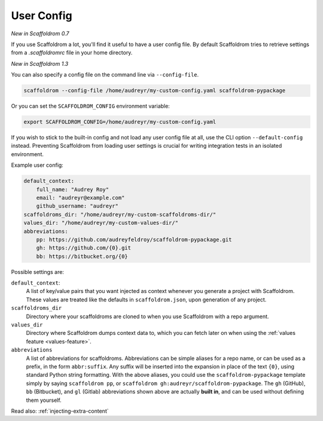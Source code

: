 .. _user-config:

User Config
===========

*New in Scaffoldrom 0.7*

If you use Scaffoldrom a lot, you'll find it useful to have a user config file.
By default Scaffoldrom tries to retrieve settings from a `.scaffoldromrc` file in your home directory.

*New in Scaffoldrom 1.3*

You can also specify a config file on the command line via ``--config-file``.

.. code-block:: bash

    scaffoldrom --config-file /home/audreyr/my-custom-config.yaml scaffoldrom-pypackage

Or you can set the ``SCAFFOLDROM_CONFIG`` environment variable:

.. code-block:: bash

    export SCAFFOLDROM_CONFIG=/home/audreyr/my-custom-config.yaml

If you wish to stick to the built-in config and not load any user config file at all, use the CLI option ``--default-config`` instead.
Preventing Scaffoldrom from loading user settings is crucial for writing integration tests in an isolated environment.

Example user config:

.. code-block:: yaml

    default_context:
        full_name: "Audrey Roy"
        email: "audreyr@example.com"
        github_username: "audreyr"
    scaffoldroms_dir: "/home/audreyr/my-custom-scaffoldroms-dir/"
    values_dir: "/home/audreyr/my-custom-values-dir/"
    abbreviations:
        pp: https://github.com/audreyfeldroy/scaffoldrom-pypackage.git
        gh: https://github.com/{0}.git
        bb: https://bitbucket.org/{0}

Possible settings are:

``default_context``:
    A list of key/value pairs that you want injected as context whenever you generate a project with Scaffoldrom.
    These values are treated like the defaults in ``scaffoldrom.json``, upon generation of any project.
``scaffoldroms_dir``
    Directory where your scaffoldroms are cloned to when you use Scaffoldrom with a repo argument.
``values_dir``
    Directory where Scaffoldrom dumps context data to, which you can fetch later on when using the
    :ref:`values feature <values-feature>`.
``abbreviations``
    A list of abbreviations for scaffoldroms.
    Abbreviations can be simple aliases for a repo name, or can be used as a prefix, in the form ``abbr:suffix``.
    Any suffix will be inserted into the expansion in place of the text ``{0}``, using standard Python string formatting.
    With the above aliases, you could use the ``scaffoldrom-pypackage`` template simply by saying ``scaffoldrom pp``, or ``scaffoldrom gh:audreyr/scaffoldrom-pypackage``.
    The ``gh`` (GitHub), ``bb`` (Bitbucket), and ``gl`` (Gitlab) abbreviations shown above are actually **built in**, and can be used without defining them yourself.

Read also: :ref:`injecting-extra-content`
